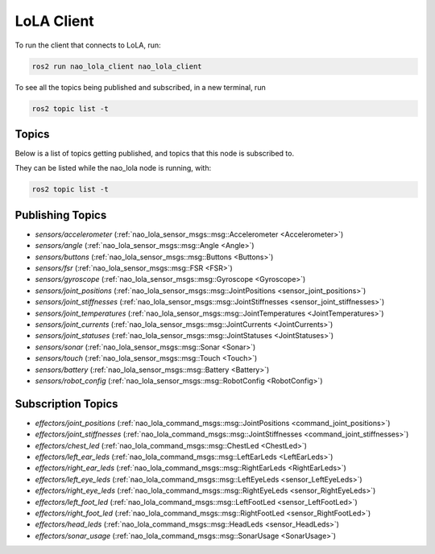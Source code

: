 LoLA Client
###########

To run the client that connects to LoLA, run:

.. code-block:: console

    ros2 run nao_lola_client nao_lola_client


To see all the topics being published and subscribed, in a new terminal, run

.. code-block:: console

    ros2 topic list -t

Topics
******

Below is a list of topics getting published, and topics that this node is subscribed to.

They can be listed while the nao_lola node is running, with:

.. code-block:: console

    ros2 topic list -t

Publishing Topics
*****************

* `sensors/accelerometer` (:ref:`nao_lola_sensor_msgs::msg::Accelerometer <Accelerometer>`)
* `sensors/angle` (:ref:`nao_lola_sensor_msgs::msg::Angle <Angle>`)
* `sensors/buttons` (:ref:`nao_lola_sensor_msgs::msg::Buttons <Buttons>`)
* `sensors/fsr` (:ref:`nao_lola_sensor_msgs::msg::FSR <FSR>`)
* `sensors/gyroscope` (:ref:`nao_lola_sensor_msgs::msg::Gyroscope <Gyroscope>`)
* `sensors/joint_positions` (:ref:`nao_lola_sensor_msgs::msg::JointPositions <sensor_joint_positions>`)
* `sensors/joint_stiffnesses` (:ref:`nao_lola_sensor_msgs::msg::JointStiffnesses <sensor_joint_stiffnesses>`)
* `sensors/joint_temperatures` (:ref:`nao_lola_sensor_msgs::msg::JointTemperatures <JointTemperatures>`)
* `sensors/joint_currents` (:ref:`nao_lola_sensor_msgs::msg::JointCurrents <JointCurrents>`)
* `sensors/joint_statuses` (:ref:`nao_lola_sensor_msgs::msg::JointStatuses <JointStatuses>`)
* `sensors/sonar` (:ref:`nao_lola_sensor_msgs::msg::Sonar <Sonar>`)
* `sensors/touch` (:ref:`nao_lola_sensor_msgs::msg::Touch <Touch>`)
* `sensors/battery` (:ref:`nao_lola_sensor_msgs::msg::Battery <Battery>`)
* `sensors/robot_config` (:ref:`nao_lola_sensor_msgs::msg::RobotConfig <RobotConfig>`)

Subscription Topics
*******************

* `effectors/joint_positions` (:ref:`nao_lola_command_msgs::msg::JointPositions <command_joint_positions>`)
* `effectors/joint_stiffnesses` (:ref:`nao_lola_command_msgs::msg::JointStiffnesses <command_joint_stiffnesses>`)
* `effectors/chest_led` (:ref:`nao_lola_command_msgs::msg::ChestLed <ChestLed>`)
* `effectors/left_ear_leds` (:ref:`nao_lola_command_msgs::msg::LeftEarLeds <LeftEarLeds>`)
* `effectors/right_ear_leds` (:ref:`nao_lola_command_msgs::msg::RightEarLeds <RightEarLeds>`)
* `effectors/left_eye_leds` (:ref:`nao_lola_command_msgs::msg::LeftEyeLeds <sensor_LeftEyeLeds>`)
* `effectors/right_eye_leds` (:ref:`nao_lola_command_msgs::msg::RightEyeLeds <sensor_RightEyeLeds>`)
* `effectors/left_foot_led` (:ref:`nao_lola_command_msgs::msg::LeftFootLed <sensor_LeftFootLed>`)
* `effectors/right_foot_led` (:ref:`nao_lola_command_msgs::msg::RightFootLed <sensor_RightFootLed>`)
* `effectors/head_leds` (:ref:`nao_lola_command_msgs::msg::HeadLeds <sensor_HeadLeds>`)
* `effectors/sonar_usage` (:ref:`nao_lola_command_msgs::msg::SonarUsage <SonarUsage>`)
